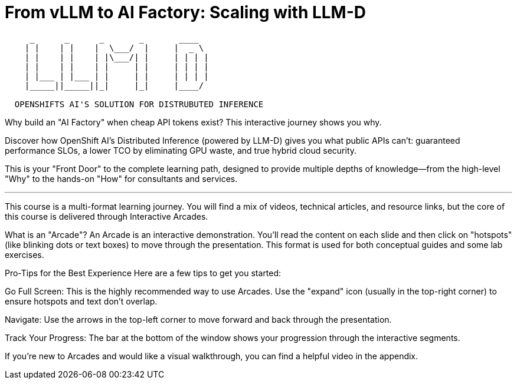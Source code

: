 = From vLLM to AI Factory: Scaling with LLM-D

[literal]
....
     _      _      _       _       ____  
    | |    | |    |  \___/  |     |  _ \  
    | |    | |    | |\___/| |     | | | |
    | |    | |    | |     | |     | | | | 
    | |___ | |___ | |     | |     | | | | 
    |_____||_____||_|     |_|     |____/ 

  OPENSHIFTS AI'S SOLUTION FOR DISTRUBUTED INFERENCE
....


Why build an "AI Factory" when cheap API tokens exist? This interactive journey shows you why.

Discover how OpenShift AI's Distributed Inference (powered by LLM-D) gives you what public APIs can't: guaranteed performance SLOs, a lower TCO by eliminating GPU waste, and true hybrid cloud security.

This is your "Front Door" to the complete learning path, designed to provide multiple depths of knowledge—from the high-level "Why" to the hands-on "How" for consultants and services.

---

This course is a multi-format learning journey. You will find a mix of videos, technical articles, and resource links, but the core of this course is delivered through Interactive Arcades.

What is an "Arcade"?
An Arcade is an interactive demonstration. You'll read the content on each slide and then click on "hotspots" (like blinking dots or text boxes) to move through the presentation. This format is used for both conceptual guides and some lab exercises.

Pro-Tips for the Best Experience
Here are a few tips to get you started:

Go Full Screen: This is the highly recommended way to use Arcades. Use the "expand" icon (usually in the top-right corner) to ensure hotspots and text don't overlap.

Navigate: Use the arrows in the top-left corner to move forward and back through the presentation.

Track Your Progress: The bar at the bottom of the window shows your progression through the interactive segments.

If you're new to Arcades and would like a visual walkthrough, you can find a helpful video in the appendix.